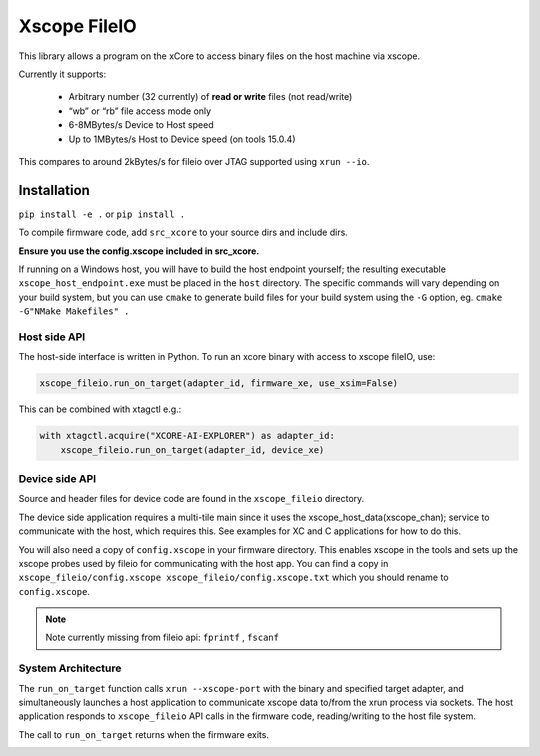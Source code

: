Xscope FileIO
=============

This library allows a program on the xCore to access binary files on the host machine
via xscope.

Currently it supports:

  * Arbitrary number (32 currently) of **read or write** files (not read/write)

  * “wb” or “rb” file access mode only

  * 6-8MBytes/s Device to Host speed

  * Up to 1MBytes/s Host to Device speed (on tools 15.0.4)

This compares to around 2kBytes/s for fileio over JTAG supported using ``xrun --io``.

Installation
************

``pip install -e .`` or ``pip install .``

To compile firmware code, add ``src_xcore`` to your source dirs and include dirs.

**Ensure you use the config.xscope included in src_xcore.**

If running on a Windows host, you will have to build the host endpoint yourself; the resulting executable
``xscope_host_endpoint.exe`` must be placed in the ``host`` directory. The specific commands will vary depending
on your build system, but you can use ``cmake`` to generate build files for your build system using the ``-G``
option, eg. ``cmake -G"NMake Makefiles" .``


Host side API
-------------

The host-side interface is written in Python. To run an xcore binary with access to
xscope fileIO,
use:

.. code-block:: console

    xscope_fileio.run_on_target(adapter_id, firmware_xe, use_xsim=False)

This can be combined with xtagctl e.g.:

.. code-block:: console

    with xtagctl.acquire("XCORE-AI-EXPLORER") as adapter_id:
        xscope_fileio.run_on_target(adapter_id, device_xe)


Device side API
---------------

Source and header files for device code are found in the ``xscope_fileio`` directory.

The device side application requires a multi-tile main since it uses the xscope_host_data(xscope_chan); service
to communicate with the host, which requires this. See examples for XC and C applications for how to do this.

You will also need a copy of ``config.xscope`` in your firmware directory. This
enables xscope in the tools and sets up the xscope probes used by fileio for communicating with the host app. You
can find a copy in ``xscope_fileio/config.xscope xscope_fileio/config.xscope.txt`` which you should rename to ``config.xscope``.

.. note::

    Note currently missing from fileio api: ``fprintf`` ,  ``fscanf``

System Architecture
-------------------

The ``run_on_target`` function calls ``xrun --xscope-port`` with the binary and specified target adapter,
and simultaneously launches a host application to communicate xscope data to/from
the xrun process via sockets. The host application responds to ``xscope_fileio`` API calls
in the firmware code, reading/writing to the host file system.

The call to ``run_on_target`` returns when the firmware exits.

.. image:: docs/imgs/arch.png
    :alt: System Architecture
